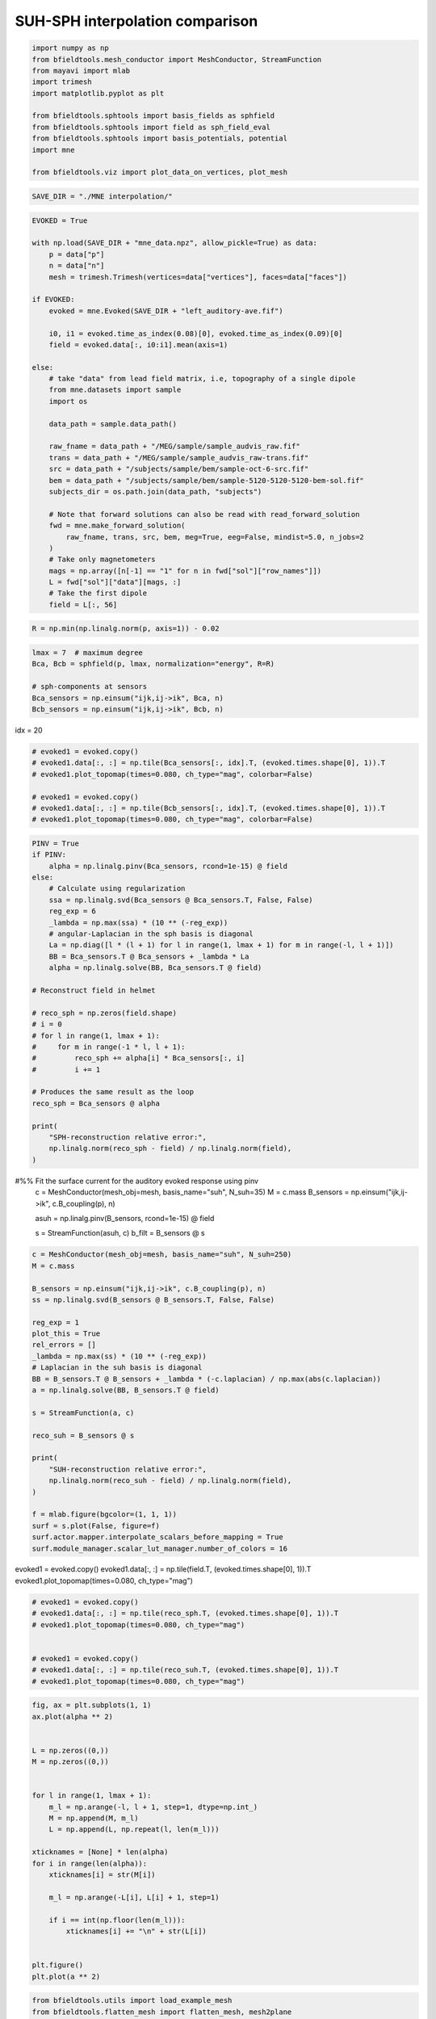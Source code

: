 .. only:: html

    .. note::
        :class: sphx-glr-download-link-note

        Click :ref:`here <sphx_glr_download_auto_examples_publication_software_suh_sph_interpolation.py>`     to download the full example code
    .. rst-class:: sphx-glr-example-title

    .. _sphx_glr_auto_examples_publication_software_suh_sph_interpolation.py:


SUH-SPH interpolation comparison
==================================


.. code-block:: default



    import numpy as np
    from bfieldtools.mesh_conductor import MeshConductor, StreamFunction
    from mayavi import mlab
    import trimesh
    import matplotlib.pyplot as plt

    from bfieldtools.sphtools import basis_fields as sphfield
    from bfieldtools.sphtools import field as sph_field_eval
    from bfieldtools.sphtools import basis_potentials, potential
    import mne

    from bfieldtools.viz import plot_data_on_vertices, plot_mesh









.. code-block:: default

    SAVE_DIR = "./MNE interpolation/"









.. code-block:: default

    EVOKED = True

    with np.load(SAVE_DIR + "mne_data.npz", allow_pickle=True) as data:
        p = data["p"]
        n = data["n"]
        mesh = trimesh.Trimesh(vertices=data["vertices"], faces=data["faces"])

    if EVOKED:
        evoked = mne.Evoked(SAVE_DIR + "left_auditory-ave.fif")

        i0, i1 = evoked.time_as_index(0.08)[0], evoked.time_as_index(0.09)[0]
        field = evoked.data[:, i0:i1].mean(axis=1)

    else:
        # take "data" from lead field matrix, i.e, topography of a single dipole
        from mne.datasets import sample
        import os

        data_path = sample.data_path()

        raw_fname = data_path + "/MEG/sample/sample_audvis_raw.fif"
        trans = data_path + "/MEG/sample/sample_audvis_raw-trans.fif"
        src = data_path + "/subjects/sample/bem/sample-oct-6-src.fif"
        bem = data_path + "/subjects/sample/bem/sample-5120-5120-5120-bem-sol.fif"
        subjects_dir = os.path.join(data_path, "subjects")

        # Note that forward solutions can also be read with read_forward_solution
        fwd = mne.make_forward_solution(
            raw_fname, trans, src, bem, meg=True, eeg=False, mindist=5.0, n_jobs=2
        )
        # Take only magnetometers
        mags = np.array([n[-1] == "1" for n in fwd["sol"]["row_names"]])
        L = fwd["sol"]["data"][mags, :]
        # Take the first dipole
        field = L[:, 56]





.. rst-class:: sphx-glr-script-out

 Out:

 .. code-block:: none

        Read a total of 4 projection items:
            PCA-v1 (1 x 102) active
            PCA-v2 (1 x 102) active
            PCA-v3 (1 x 102) active
            Average EEG reference (1 x 60) active
        Found the data of interest:
            t =    -199.80 ...     499.49 ms (Left Auditory)
            0 CTF compensation matrices available
            nave = 55 - aspect type = 100
    Projections have already been applied. Setting proj attribute to True.





.. code-block:: default


    R = np.min(np.linalg.norm(p, axis=1)) - 0.02









.. code-block:: default


    lmax = 7  # maximum degree
    Bca, Bcb = sphfield(p, lmax, normalization="energy", R=R)

    # sph-components at sensors
    Bca_sensors = np.einsum("ijk,ij->ik", Bca, n)
    Bcb_sensors = np.einsum("ijk,ij->ik", Bcb, n)









idx = 20


.. code-block:: default


    # evoked1 = evoked.copy()
    # evoked1.data[:, :] = np.tile(Bca_sensors[:, idx].T, (evoked.times.shape[0], 1)).T
    # evoked1.plot_topomap(times=0.080, ch_type="mag", colorbar=False)

    # evoked1 = evoked.copy()
    # evoked1.data[:, :] = np.tile(Bcb_sensors[:, idx].T, (evoked.times.shape[0], 1)).T
    # evoked1.plot_topomap(times=0.080, ch_type="mag", colorbar=False)









.. code-block:: default

    PINV = True
    if PINV:
        alpha = np.linalg.pinv(Bca_sensors, rcond=1e-15) @ field
    else:
        # Calculate using regularization
        ssa = np.linalg.svd(Bca_sensors @ Bca_sensors.T, False, False)
        reg_exp = 6
        _lambda = np.max(ssa) * (10 ** (-reg_exp))
        # angular-Laplacian in the sph basis is diagonal
        La = np.diag([l * (l + 1) for l in range(1, lmax + 1) for m in range(-l, l + 1)])
        BB = Bca_sensors.T @ Bca_sensors + _lambda * La
        alpha = np.linalg.solve(BB, Bca_sensors.T @ field)

    # Reconstruct field in helmet

    # reco_sph = np.zeros(field.shape)
    # i = 0
    # for l in range(1, lmax + 1):
    #     for m in range(-1 * l, l + 1):
    #         reco_sph += alpha[i] * Bca_sensors[:, i]
    #         i += 1

    # Produces the same result as the loop
    reco_sph = Bca_sensors @ alpha

    print(
        "SPH-reconstruction relative error:",
        np.linalg.norm(reco_sph - field) / np.linalg.norm(field),
    )





.. rst-class:: sphx-glr-script-out

 Out:

 .. code-block:: none

    SPH-reconstruction relative error: 0.03031555824094214




#%% Fit the surface current for the auditory evoked response using pinv
 c = MeshConductor(mesh_obj=mesh, basis_name="suh", N_suh=35)
 M = c.mass
 B_sensors = np.einsum("ijk,ij->ik", c.B_coupling(p), n)


 asuh = np.linalg.pinv(B_sensors, rcond=1e-15) @ field

 s = StreamFunction(asuh, c)
 b_filt = B_sensors @ s


.. code-block:: default


    c = MeshConductor(mesh_obj=mesh, basis_name="suh", N_suh=250)
    M = c.mass

    B_sensors = np.einsum("ijk,ij->ik", c.B_coupling(p), n)
    ss = np.linalg.svd(B_sensors @ B_sensors.T, False, False)

    reg_exp = 1
    plot_this = True
    rel_errors = []
    _lambda = np.max(ss) * (10 ** (-reg_exp))
    # Laplacian in the suh basis is diagonal
    BB = B_sensors.T @ B_sensors + _lambda * (-c.laplacian) / np.max(abs(c.laplacian))
    a = np.linalg.solve(BB, B_sensors.T @ field)

    s = StreamFunction(a, c)

    reco_suh = B_sensors @ s

    print(
        "SUH-reconstruction relative error:",
        np.linalg.norm(reco_suh - field) / np.linalg.norm(field),
    )

    f = mlab.figure(bgcolor=(1, 1, 1))
    surf = s.plot(False, figure=f)
    surf.actor.mapper.interpolate_scalars_before_mapping = True
    surf.module_manager.scalar_lut_manager.number_of_colors = 16




.. image:: /auto_examples/publication_software/images/sphx_glr_suh_sph_interpolation_001.png
    :class: sphx-glr-single-img


.. rst-class:: sphx-glr-script-out

 Out:

 .. code-block:: none

    Calculating surface harmonics expansion...
    Computing the laplacian matrix...
    Computing the mass matrix...
    Closed mesh or Neumann BC, leaving out the constant component
    Computing the mass matrix...
    Computing magnetic field coupling matrix, 2562 vertices by 102 target points... took 0.18 seconds.
    Computing the laplacian matrix...
    SUH-reconstruction relative error: 0.011259097908098575




evoked1 = evoked.copy()
evoked1.data[:, :] = np.tile(field.T, (evoked.times.shape[0], 1)).T
evoked1.plot_topomap(times=0.080, ch_type="mag")


.. code-block:: default


    # evoked1 = evoked.copy()
    # evoked1.data[:, :] = np.tile(reco_sph.T, (evoked.times.shape[0], 1)).T
    # evoked1.plot_topomap(times=0.080, ch_type="mag")


    # evoked1 = evoked.copy()
    # evoked1.data[:, :] = np.tile(reco_suh.T, (evoked.times.shape[0], 1)).T
    # evoked1.plot_topomap(times=0.080, ch_type="mag")









.. code-block:: default

    fig, ax = plt.subplots(1, 1)
    ax.plot(alpha ** 2)


    L = np.zeros((0,))
    M = np.zeros((0,))


    for l in range(1, lmax + 1):
        m_l = np.arange(-l, l + 1, step=1, dtype=np.int_)
        M = np.append(M, m_l)
        L = np.append(L, np.repeat(l, len(m_l)))

    xticknames = [None] * len(alpha)
    for i in range(len(alpha)):
        xticknames[i] = str(M[i])

        m_l = np.arange(-L[i], L[i] + 1, step=1)

        if i == int(np.floor(len(m_l))):
            xticknames[i] += "\n" + str(L[i])


    plt.figure()
    plt.plot(a ** 2)





.. rst-class:: sphx-glr-horizontal


    *

      .. image:: /auto_examples/publication_software/images/sphx_glr_suh_sph_interpolation_002.png
            :class: sphx-glr-multi-img

    *

      .. image:: /auto_examples/publication_software/images/sphx_glr_suh_sph_interpolation_003.png
            :class: sphx-glr-multi-img


.. rst-class:: sphx-glr-script-out

 Out:

 .. code-block:: none


    [<matplotlib.lines.Line2D object at 0x7f9efea3f750>]




.. code-block:: default

    from bfieldtools.utils import load_example_mesh
    from bfieldtools.flatten_mesh import flatten_mesh, mesh2plane

    helmet = load_example_mesh("meg_helmet", process=False)
    # Bring the surface roughly to the correct place
    helmet.vertices[:, 2] -= 0.045
    # The helmet is slightly tilted, correct for this
    # (probably the right coordinate transformation could be found from MNE)
    rotmat = np.eye(3)
    tt = 0.015 * np.pi
    rotmat[:2, :2] = np.array([[np.cos(tt), np.sin(tt)], [-np.sin(tt), np.cos(tt)]])
    helmet.vertices = helmet.vertices @ rotmat
    tt = -0.02 * np.pi
    rotmat[1:, 1:] = np.array([[np.cos(tt), np.sin(tt)], [-np.sin(tt), np.cos(tt)]])
    helmet.vertices = helmet.vertices @ rotmat
    helmet.vertices[:, 1] += 0.005

    # plot_mesh(helmet)
    # mlab.points3d(*p.T, scale_factor=0.01)


    B_sph_helmet = sph_field_eval(
        helmet.vertices,
        alpha,
        np.zeros(alpha.shape),
        lmax=lmax,
        normalization="energy",
        R=R,
    )
    B_sph_helmet = np.einsum("ij,ij->i", B_sph_helmet, helmet.vertex_normals)
    B_suh_helmet = c.B_coupling(helmet.vertices) @ s
    B_suh_helmet = np.einsum("ij,ij->i", B_suh_helmet, helmet.vertex_normals)





.. rst-class:: sphx-glr-script-out

 Out:

 .. code-block:: none

    Computing magnetic field coupling matrix, 2562 vertices by 2044 target points... took 1.42 seconds.





.. code-block:: default



    u, v, helmet2d = flatten_mesh(helmet, 0.9)
    puv = mesh2plane(p, helmet, u, v)






.. rst-class:: sphx-glr-script-out

 Out:

 .. code-block:: none

    [[4.77790946e-01 4.66308115e-01 5.59009381e-02]
     [5.04848824e-01 4.42294362e-01 5.28568138e-02]
     [4.15888839e-01 2.50513180e-01 3.33597981e-01]
     [2.06948013e-01 5.88223293e-01 2.04828694e-01]
     [7.43679193e-01 1.41597623e-02 2.42161044e-01]
     [2.60921217e-01 1.20738365e-01 6.18340418e-01]
     [1.06206809e-01 4.65233540e-01 4.28559651e-01]
     [4.23861276e-01 2.85462097e-01 2.90676627e-01]
     [4.62148412e-01 4.52560953e-01 8.52906351e-02]
     [3.09306223e-02 8.52708268e-01 1.16361110e-01]
     [2.70379534e-01 6.81687446e-01 4.79330195e-02]
     [4.59313482e-01 3.12962219e-01 2.27724300e-01]
     [6.92782782e-01 4.97428360e-02 2.57474382e-01]
     [1.29101813e-01 1.64312903e-01 7.06585284e-01]
     [3.36234522e-01 2.74311949e-01 3.89453530e-01]
     [4.13475354e-01 3.73633628e-01 2.12891018e-01]
     [8.33417794e-01 1.57603804e-01 8.97840261e-03]
     [7.98616179e-01 9.00989335e-02 1.11284888e-01]
     [8.03083739e-01 6.64707125e-02 1.30445549e-01]
     [4.20927343e-01 4.28587408e-01 1.50485249e-01]
     [8.18570681e-01 4.51420621e-02 1.36287257e-01]
     [1.15661059e-01 5.62169746e-01 3.22169194e-01]
     [2.47303261e-01 4.95183716e-01 2.57513024e-01]
     [3.84895035e-01 4.70099315e-01 1.45005650e-01]
     [1.88017253e-01 7.40471379e-01 7.15113683e-02]
     [6.74873443e-01 9.61318319e-02 2.28994725e-01]
     [1.59982479e-01 8.11252699e-01 2.87648212e-02]
     [4.64517071e-01 4.27399733e-01 1.08083197e-01]
     [7.54474593e-02 5.85757656e-01 3.38794884e-01]
     [1.08843711e-01 8.13037122e-01 7.81191668e-02]
     [3.43369501e-01 3.13493214e-01 3.43137284e-01]
     [1.85170017e-01 2.30579710e-01 5.84250273e-01]
     [6.79646872e-01 2.67706147e-01 5.26469810e-02]
     [1.89212972e-02 8.60663857e-01 1.20414846e-01]
     [2.19693188e-01 2.64810472e-01 5.15496340e-01]
     [7.98823957e-02 9.34769612e-02 8.26640643e-01]
     [7.14094442e-02 8.31475458e-01 9.71150982e-02]
     [2.59097013e-01 1.68490975e-01 5.72412012e-01]
     [4.07343600e-01 5.11036819e-01 8.16195811e-02]
     [1.32717971e-01 8.33138582e-01 3.41434471e-02]
     [3.13462614e-01 1.48062662e-01 5.38474724e-01]
     [7.42881759e-01 3.12088539e-03 2.53997356e-01]
     [2.96876194e-01 4.98077092e-01 2.05046714e-01]
     [3.65814138e-01 2.62254712e-01 3.71931150e-01]
     [1.10720060e-02 8.64955708e-01 1.23972286e-01]
     [3.21144032e-01 4.86537021e-01 1.92318946e-01]
     [1.04443169e-01 5.71941118e-01 3.23615713e-01]
     [4.50790738e-01 2.19189994e-01 3.30019268e-01]
     [4.04778105e-01 4.00887623e-01 1.94334273e-01]
     [3.18676147e-01 1.28560681e-01 5.52763172e-01]
     [2.76242426e-01 1.41158119e-01 5.82599454e-01]
     [6.37868960e-01 1.95355662e-01 1.66775377e-01]
     [5.50284086e-01 1.22559125e-01 3.27156789e-01]
     [3.91686577e-01 3.21600278e-01 2.86713144e-01]
     [6.41682583e-01 1.75384412e-02 3.40778975e-01]
     [3.74331903e-01 6.11714862e-01 1.39532357e-02]
     [4.91429595e-01 2.63888562e-01 2.44681844e-01]
     [6.35704510e-01 4.43918667e-02 3.19903623e-01]
     [4.61609699e-01 4.64453618e-01 7.39366822e-02]
     [2.29987050e-01 6.06818740e-01 1.63194210e-01]
     [4.49050475e-01 5.19773901e-02 4.98972135e-01]
     [1.78305352e-01 8.02680348e-01 1.90143004e-02]
     [5.92190154e-01 2.36098014e-01 1.71711832e-01]
     [5.32022306e-01 6.23686733e-02 4.05609021e-01]
     [8.45463806e-01 1.41576509e-01 1.29596841e-02]
     [2.72054347e-01 6.96928499e-01 3.10171545e-02]
     [1.64155952e-01 4.80567404e-01 3.55276644e-01]
     [3.01494502e-02 8.05901183e-01 1.63949366e-01]
     [8.07603124e-01 5.70982717e-02 1.35298604e-01]
     [5.12699459e-02 8.48197335e-01 1.00532719e-01]
     [9.92918764e-02 8.13559843e-01 8.71482810e-02]
     [2.95361027e-02 8.54295204e-01 1.16168693e-01]
     [1.52681899e-01 1.70938516e-01 6.76379585e-01]
     [5.22745635e-01 2.39884144e-02 4.53265951e-01]
     [3.05745434e-01 6.45469198e-01 4.87853678e-02]
     [2.49609614e-01 5.60223186e-01 1.90167200e-01]
     [2.49872837e-01 4.36461163e-01 3.13665999e-01]
     [1.64160685e-01 6.01108400e-01 2.34730915e-01]
     [1.26418576e-01 7.73225941e-01 1.00355483e-01]
     [3.63806414e-01 8.45752805e-02 5.51618306e-01]
     [3.12551064e-01 3.64475961e-01 3.22972975e-01]
     [2.32512251e-01 3.00794031e-01 4.66693718e-01]
     [3.67268508e-01 4.18395990e-01 2.14335502e-01]
     [6.60337685e-01 9.38646701e-02 2.45797645e-01]
     [2.55563841e-01 7.04043603e-01 4.03925562e-02]
     [1.01576353e-01 9.44391259e-02 8.03984521e-01]
     [8.30444738e-01 1.69555262e-01 3.19874442e-16]
     [5.94903548e-02 4.95979689e-01 4.44529956e-01]
     [4.72055368e-01 4.90818032e-01 3.71265995e-02]
     [5.13788461e-02 2.92824093e-01 6.55797060e-01]
     [8.30214691e-02 5.90872458e-01 3.26106073e-01]
     [5.28685228e-01 3.53478373e-01 1.17836399e-01]
     [5.09967808e-01 4.08945931e-01 8.10862610e-02]
     [7.99938690e-02 1.65871584e-01 7.54134547e-01]
     [9.37119246e-01 4.97369247e-02 1.31438293e-02]
     [2.48409612e-01 2.13835603e-01 5.37754785e-01]
     [1.02797084e-02 7.00353226e-01 2.89367066e-01]
     [5.12935918e-02 7.64795260e-01 1.83911148e-01]
     [4.27092686e-01 1.07235504e-01 4.65671810e-01]
     [4.19750407e-01 3.10679716e-02 5.49181621e-01]
     [2.18460265e-01 6.60894300e-01 1.20645435e-01]
     [3.98441012e-01 6.00401469e-01 1.15751852e-03]]





.. code-block:: default


    from scipy.interpolate import Rbf

    rbf_f = Rbf(puv[:, 0], puv[:, 1], field, function="linear", smooth=0)
    rbf_field = rbf_f(helmet2d.vertices[:, 0], helmet2d.vertices[:, 1])


    vmin = -7e-13
    vmax = 7e-13
    f = plot_data_on_vertices(helmet2d, rbf_field, ncolors=15, vmin=vmin, vmax=vmax)
    mlab.points3d(puv[:, 0], puv[:, 1], 0 * puv[:, 0], scale_factor=0.1, color=(0, 0, 0))
    f.scene.z_plus_view()
    mlab.savefig(SAVE_DIR + "rbf_helmet_B.png", figure=f, magnification=4)

    suh_field = (
        np.einsum("ijk,ij->ik", c.B_coupling(helmet.vertices), helmet.vertex_normals) @ s
    )


    f = plot_data_on_vertices(helmet2d, suh_field, ncolors=15, vmin=vmin, vmax=vmax)
    mlab.points3d(puv[:, 0], puv[:, 1], 0 * puv[:, 0], scale_factor=0.1, color=(0, 0, 0))
    f.scene.z_plus_view()
    mlab.savefig(SAVE_DIR + "suh_helmet_B.png", figure=f, magnification=4)


    Bca, Bcb = sphfield(helmet.vertices, lmax, normalization="energy", R=R)

    # sph-components at sensors
    sph_field = np.einsum("ijk,ij->ik", Bca, helmet.vertex_normals) @ alpha


    f = plot_data_on_vertices(helmet2d, sph_field, ncolors=15, vmin=vmin, vmax=vmax)
    mlab.points3d(puv[:, 0], puv[:, 1], 0 * puv[:, 0], scale_factor=0.1, color=(0, 0, 0))
    f.scene.z_plus_view()
    mlab.savefig(SAVE_DIR + "sph_helmet_B.png", figure=f, magnification=4)




.. rst-class:: sphx-glr-horizontal


    *

      .. image:: /auto_examples/publication_software/images/sphx_glr_suh_sph_interpolation_004.png
            :class: sphx-glr-multi-img

    *

      .. image:: /auto_examples/publication_software/images/sphx_glr_suh_sph_interpolation_005.png
            :class: sphx-glr-multi-img

    *

      .. image:: /auto_examples/publication_software/images/sphx_glr_suh_sph_interpolation_006.png
            :class: sphx-glr-multi-img





%% Compute potential
 U_sph = potential(
 p, alpha, np.zeros(alpha.shape), lmax=lmax, normalization="energy", R=R
 )

 U_suh = c.U_coupling(p) @ s


.. code-block:: default


    # evoked1 = evoked.copy()
    # evoked1.data[:, :] = np.tile(U_sph.T, (evoked.times.shape[0], 1)).T
    # evoked1.plot_topomap(times=0.080, ch_type="mag")

    # evoked1 = evoked.copy()
    # evoked1.data[:, :] = np.tile(U_suh.T, (evoked.times.shape[0], 1)).T
    # evoked1.plot_topomap(times=0.080, ch_type="mag")










.. code-block:: default

    from bfieldtools.utils import load_example_mesh
    from bfieldtools.mesh_calculus import gradient

    plane = load_example_mesh("10x10_plane_hires")
    scaling_factor = 0.03
    plane.apply_scale(scaling_factor)
    # Rotate to x-plane
    t = np.eye(4)
    theta = np.pi / 2 * 1.2
    t[1:3, 1:3] = np.array(
        [[np.cos(theta), np.sin(theta)], [-np.sin(theta), np.cos(theta)]]
    )
    plane.apply_transform(t)

    c.U_coupling.reset()
    U_suh = c.U_coupling(plane.vertices) @ a
    # Adapt mesh to the function and calculate new points
    for i in range(2):
        g = np.linalg.norm(gradient(U_suh, plane), axis=0)
        face_ind = np.flatnonzero(g > g.max() * 0.05)
        plane = plane.subdivide(face_ind)
        U_suh = c.U_coupling(plane.vertices) @ a

    U_sph = potential(
        plane.vertices, alpha, np.zeros(alpha.shape), lmax=lmax, normalization="energy", R=R
    )





.. rst-class:: sphx-glr-script-out

 Out:

 .. code-block:: none

    Computing scalar potential coupling matrix, 2562 vertices by 1592 target points... took 4.73 seconds.
    Computing scalar potential coupling matrix, 2562 vertices by 838 target points... took 2.84 seconds.
    Computing scalar potential coupling matrix, 2562 vertices by 880 target points... took 2.87 seconds.





.. code-block:: default



    # Mask inside/outside using solid angle
    mask = abs(c.U_coupling.matrix.sum(axis=1)) < 1e-6
    f = plot_data_on_vertices(plane, U_suh * mask, ncolors=15)
    # plot_mesh(mesh, figure=f)
    f = plot_data_on_vertices(plane, U_sph * mask, ncolors=15)
    # plot_mesh(mesh, figure=f)
    f = plot_data_on_vertices(plane, (U_suh - U_sph) * mask, ncolors=15)
    plot_mesh(mesh, figure=f)



.. rst-class:: sphx-glr-horizontal


    *

      .. image:: /auto_examples/publication_software/images/sphx_glr_suh_sph_interpolation_007.png
            :class: sphx-glr-multi-img

    *

      .. image:: /auto_examples/publication_software/images/sphx_glr_suh_sph_interpolation_008.png
            :class: sphx-glr-multi-img

    *

      .. image:: /auto_examples/publication_software/images/sphx_glr_suh_sph_interpolation_009.png
            :class: sphx-glr-multi-img


.. rst-class:: sphx-glr-script-out

 Out:

 .. code-block:: none


    <mayavi.modules.surface.Surface object at 0x7f9f25095f50>




.. rst-class:: sphx-glr-timing

   **Total running time of the script:** ( 1 minutes  50.638 seconds)

**Estimated memory usage:**  1473 MB


.. _sphx_glr_download_auto_examples_publication_software_suh_sph_interpolation.py:


.. only :: html

 .. container:: sphx-glr-footer
    :class: sphx-glr-footer-example



  .. container:: sphx-glr-download sphx-glr-download-python

     :download:`Download Python source code: suh_sph_interpolation.py <suh_sph_interpolation.py>`



  .. container:: sphx-glr-download sphx-glr-download-jupyter

     :download:`Download Jupyter notebook: suh_sph_interpolation.ipynb <suh_sph_interpolation.ipynb>`


.. only:: html

 .. rst-class:: sphx-glr-signature

    `Gallery generated by Sphinx-Gallery <https://sphinx-gallery.github.io>`_
